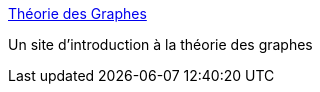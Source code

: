 :jbake-type: post
:jbake-status: published
:jbake-title: Théorie des Graphes
:jbake-tags: graph,mathématiques,science,_mois_déc.,_année_2004
:jbake-date: 2004-12-15
:jbake-depth: ../
:jbake-uri: shaarli/1103102570000.adoc
:jbake-source: https://nicolas-delsaux.hd.free.fr/Shaarli?searchterm=http%3A%2F%2Fgilco.inpg.fr%2F%7Erapine%2FGraphe%2F&searchtags=graph+math%C3%A9matiques+science+_mois_d%C3%A9c.+_ann%C3%A9e_2004
:jbake-style: shaarli

http://gilco.inpg.fr/~rapine/Graphe/[Théorie des Graphes]

Un site d'introduction à la théorie des graphes
